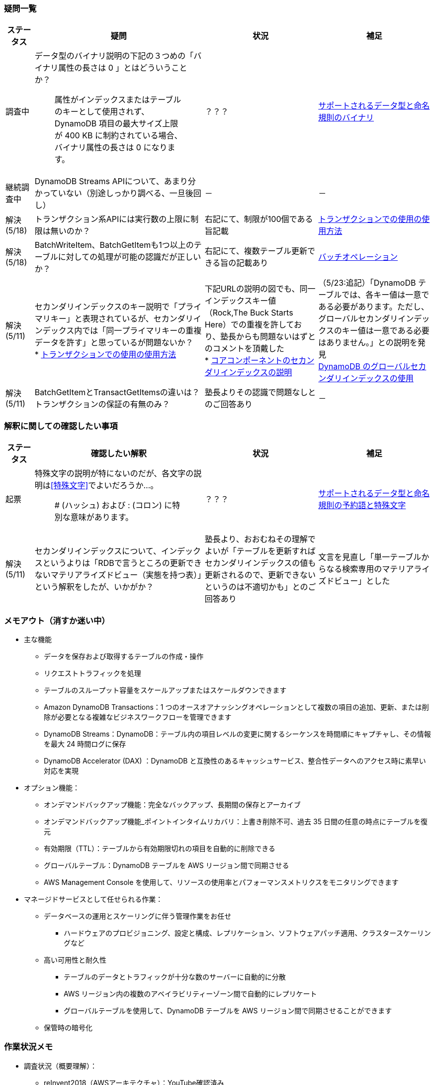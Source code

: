 === 疑問一覧
[cols="4*", options="headers", cols="5,30a,20a,20a"]
|===
| ステータス | 疑問 | 状況 | 補足

| 調査中
| データ型のバイナリ説明の下記の３つめの「バイナリ属性の長さは 0 」とはどういうことか？ + 

> 属性がインデックスまたはテーブルのキーとして使用されず、DynamoDB 項目の最大サイズ上限が 400 KB に制約されている場合、バイナリ属性の長さは 0 になります。

| ？？？
| https://docs.aws.amazon.com/ja_jp/amazondynamodb/latest/developerguide/HowItWorks.NamingRulesDataTypes.html[サポートされるデータ型と命名規則のバイナリ]

| 継続調査中
| DynamoDB Streams APIについて、あまり分かっていない（別途しっかり調べる、一旦後回し）
| －
| －

| 解決(5/18) 
| トランザクション系APIには実行数の上限に制限は無いのか？
| 右記にて、制限が100個である旨記載
| https://docs.aws.amazon.com/ja_jp/amazondynamodb/latest/developerguide/transaction-apis.html[トランザクションでの使用の使用方法]

| 解決(5/18) 
| BatchWriteItem、BatchGetItemも1つ以上のテーブルに対しての処理が可能の認識だが正しいか？
| 右記にて、複数テーブル更新できる旨の記載あり
| https://docs.aws.amazon.com/ja_jp/amazondynamodb/latest/developerguide/WorkingWithItems.html#WorkingWithItems.BatchOperations[バッチオペレーション]

| 解決(5/11) 
| セカンダリインデックスのキー説明で「プライマリキー」と表現されているが、セカンダリインデックス内では「同一プライマリキーの重複データを許す」と思っているが問題ないか？ + 
* https://docs.aws.amazon.com/ja_jp/amazondynamodb/latest/developerguide/SecondaryIndexes.html[トランザクションでの使用の使用方法]

| 下記URLの説明の図でも、同一インデックスキー値（Rock,The Buck Starts Here）での重複を許しており、塾長からも問題ないはずとのコメントを頂戴した + 
* https://docs.aws.amazon.com/ja_jp/amazondynamodb/latest/developerguide/HowItWorks.CoreComponents.html[コアコンポーネントのセカンダリインデックスの説明]

| （5/23:追記）「DynamoDB テーブルでは、各キー値は一意である必要があります。ただし、グローバルセカンダリインデックスのキー値は一意である必要はありません。」との説明を発見 + 
https://docs.aws.amazon.com/ja_jp/amazondynamodb/latest/developerguide/GSI.html[DynamoDB のグローバルセカンダリインデックスの使用]


| 解決(5/11) 
| BatchGetItemとTransactGetItemsの違いは？トランザクションの保証の有無のみ？
| 塾長よりその認識で問題なしとのご回答あり
| －

|===

=== 解釈に関しての確認したい事項
[cols="4*", options="headers", cols="5,30a,20a,20a"]
|===
| ステータス | 確認したい解釈 | 状況 | 補足

| 起票
| 特殊文字の説明が特にないのだが、各文字の説明は<<特殊文字>>でよいだろうか…。 + 

> # (ハッシュ) および : (コロン) に特別な意味があります。

| ？？？
| https://docs.aws.amazon.com/ja_jp/amazondynamodb/latest/developerguide/HowItWorks.NamingRulesDataTypes.html[サポートされるデータ型と命名規則の予約語と特殊文字]

| 解決(5/11) 
| セカンダリインデックスについて、インデックスというよりは「RDBで言うところの更新できないマテリアライズドビュー（実態を持つ表）」という解釈をしたが、いかがか？
| 塾長より、おおむねその理解でよいが「テーブルを更新すればセカンダリインデックスの値も更新されるので、更新できないというのは不適切かも」とのご回答あり
| 文言を見直し「単一テーブルからなる検索専用のマテリアライズドビュー」とした

|===


=== メモアウト（消すか迷い中）
* 主な機能
** データを保存および取得するテーブルの作成・操作
** リクエストトラフィックを処理
** テーブルのスループット容量をスケールアップまたはスケールダウンできます
** Amazon DynamoDB Transactions：1 つのオースオアナッシングオペレーションとして複数の項目の追加、更新、または削除が必要となる複雑なビジネスワークフローを管理できます
** DynamoDB Streams：DynamoDB：テーブル内の項目レベルの変更に関するシーケンスを時間順にキャプチャし、その情報を最大 24 時間ログに保存
** DynamoDB Accelerator (DAX) ：DynamoDB と互換性のあるキャッシュサービス、整合性データへのアクセス時に素早い対応を実現

* オプション機能：
** オンデマンドバックアップ機能：完全なバックアップ、長期間の保存とアーカイブ
** オンデマンドバックアップ機能_ポイントインタイムリカバリ：上書き削除不可、過去 35 日間の任意の時点にテーブルを復元
** 有効期限（TTL）：テーブルから有効期限切れの項目を自動的に削除できる
** グローバルテーブル：DynamoDB テーブルを AWS リージョン間で同期させる
** AWS Management Console を使用して、リソースの使用率とパフォーマンスメトリクスをモニタリングできます

* マネージドサービスとして任せられる作業：
** データベースの運用とスケーリングに伴う管理作業をお任せ
*** ハードウェアのプロビジョニング、設定と構成、レプリケーション、ソフトウェアパッチ適用、クラスタースケーリングなど
** 高い可用性と耐久性
*** テーブルのデータとトラフィックが十分な数のサーバーに自動的に分散
*** AWS リージョン内の複数のアベイラビリティーゾーン間で自動的にレプリケート
*** グローバルテーブルを使用して、DynamoDB テーブルを AWS リージョン間で同期させることができます
** 保管時の暗号化

=== 作業状況メモ

* 調査状況（概要理解）：
** reInvent2018（AWSアーキテクチャ）：YouTube確認済み
** AWSデベロッパーガイド：読み込み・まとめ着手中

[cols=2,options="header"]
|===
| 章 | 状況

| Amazon DynamoDB とは    | まとめ中
| DynamoDB のセットアップ | スキップ
| DynamoDB にアクセスする | スキップ
| DynamoDB の使用開始 | スキップ
| DynamoDB および AWS SDK の使用開始 | スキップ 
| DynamoDB を使用したプログラミング | スキップ
| DynamoDB の操作 | 読了中
| DAX とインメモリアクセラレーション | 未確認
| NoSQL Workbench | 未確認
| コード例 | スキップ（例は見てもいいかも）
| セキュリティ | 未確認
| Monitoring | 未確認
| ベストプラクティス | 読了中
| 他の AWS サービスとの統合 | 未確認
| クォータと制限 | 未確認
| API リファレンス | スキップ
| 付録 | 未確認
| ドキュメント履歴 | スキップ
|===

=== AsciiDocのサンプルコードメモ
image:./images/Arch_Amazon-EC2_64.png["EC2画像"]